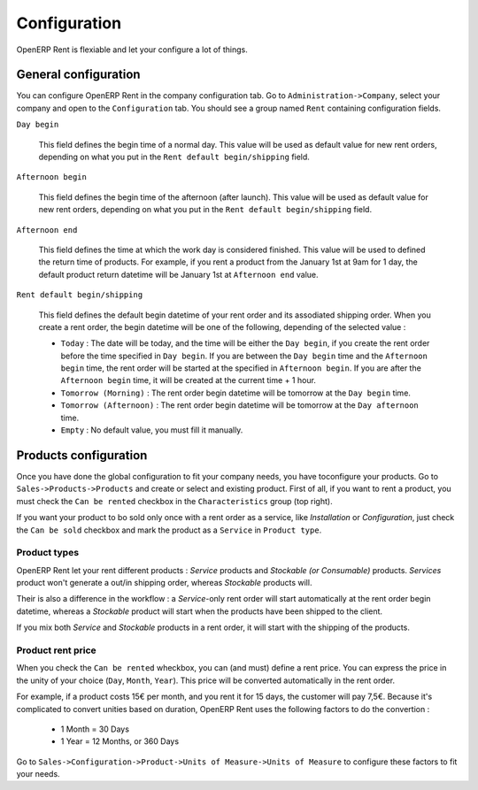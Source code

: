 Configuration
=============

OpenERP Rent is flexiable and let your configure a lot of things.

General configuration
---------------------

You can configure OpenERP Rent in the company configuration tab. Go to ``Administration->Company``, select your company
and open to the ``Configuration`` tab. You should see a group named ``Rent`` containing configuration fields.

``Day begin``

    This field defines the begin time of a normal day. This value will be used as default value for new rent orders,
    depending on what you put in the ``Rent default begin/shipping`` field.

``Afternoon begin``

    This field defines the begin time of the afternoon (after launch). This value will be used as default value for
    new rent orders, depending on what you put in the ``Rent default begin/shipping`` field.

``Afternoon end``

    This field defines the time at which the work day is considered finished. This value will be used to defined the
    return time of products. For example, if you rent a product from the January 1st at 9am for 1 day, the default product
    return datetime will be January 1st at ``Afternoon end`` value.

``Rent default begin/shipping``

    This field defines the default begin datetime of your rent order and its
    assodiated shipping order. When you create a rent order, the begin datetime will be one of the following, depending
    of the selected value :
    
    * ``Today`` : The date will be today, and the time will be either the ``Day begin``, if you create the rent order
      before the time specified in ``Day begin``. If you are between the ``Day begin`` time and the ``Afternoon begin``
      time, the rent order will be started at the specified in ``Afternoon begin``. If you are after the
      ``Afternoon begin`` time, it will be created at the current time + 1 hour.

    * ``Tomorrow (Morning)`` : The rent order begin datetime will be tomorrow at the ``Day begin`` time.

    * ``Tomorrow (Afternoon)`` : The rent order begin datetime will be tomorrow at the ``Day afternoon`` time.

    * ``Empty`` : No default value, you must fill it manually.

Products configuration
----------------------

Once you have done the global configuration to fit your company needs, you have toconfigure your products. Go to
``Sales->Products->Products`` and create or select and existing product. First of all, if you want to rent a product,
you must check the ``Can be rented`` checkbox in the ``Characteristics`` group (top right).

If you want your product to bo sold only once with a rent order as a service, like *Installation* or *Configuration*,
just check the ``Can be sold`` checkbox and mark the product as a ``Service`` in ``Product type``.

Product types
~~~~~~~~~~~~~

OpenERP Rent let your rent different products : *Service* products and *Stockable (or Consumable)* products. *Services*
product won't generate a out/in shipping order, whereas *Stockable* products will.

Their is also a difference in the workflow : a *Service*-only rent order will start automatically at
the rent order begin datetime, whereas a *Stockable* product will start when the products have been shipped to the client.

If you mix both *Service* and *Stockable* products in a rent order, it will start with the shipping of the products.

Product rent price
~~~~~~~~~~~~~~~~~~

When you check the ``Can be rented`` wheckbox, you can (and must) define a rent price. You can express the price in the
unity of your choice (``Day``, ``Month``, ``Year``). This price will be converted automatically in the rent order.

For example, if a product costs 15€ per month, and you rent it for 15 days, the customer will pay 7,5€. Because
it's complicated to convert unities based on duration, OpenERP Rent uses the following factors to do the convertion :

    * 1 Month = 30 Days
    * 1 Year = 12 Months, or 360 Days

Go to ``Sales->Configuration->Product->Units of Measure->Units of Measure`` to configure these factors to fit your needs.
